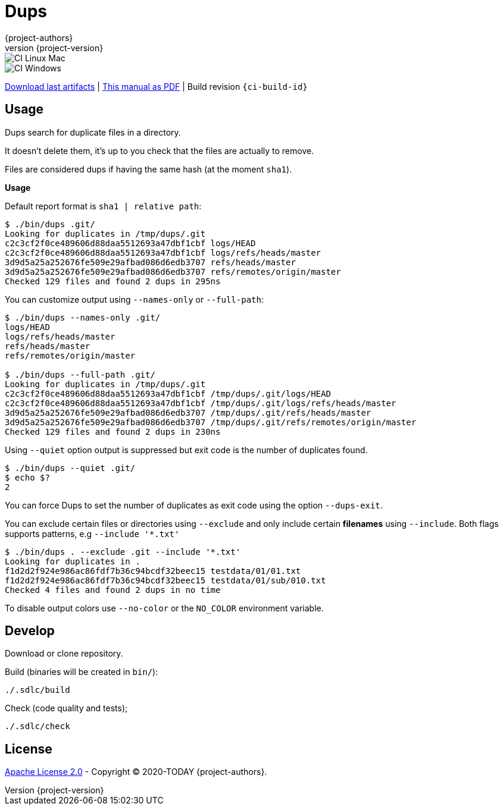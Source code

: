 = Dups
:author: {project-authors}
:revnumber: {project-version}

<<<


ifeval::["{backend}" == "html5"]

image::https://github.com/{ci-ns}/workflows/CI%20Linux%20Mac/badge.svg[CI Linux Mac]
image::https://github.com/{ci-ns}/workflows/CI%20Windows/badge.svg[CI Windows]

https://github.com/{ci-ns}/releases/latest[Download last artifacts] |
 https://{repo-owner}.github.io/{repo-name}/pdf/{repo-name}_manual.pdf[This manual as PDF] |
 Build revision `{ci-build-id}`
endif::[]

[[_book]]
## Usage

Dups search for duplicate files in a directory.

It doesn't delete them, it's up to you check that the files are actually to remove.

Files are considered dups if having the same hash (at the moment `sha1`).

**Usage**

Default report format is `sha1 | relative path`:

[source,console]
----
$ ./bin/dups .git/
Looking for duplicates in /tmp/dups/.git
c2c3cf2f0ce489606d88daa5512693a47dbf1cbf logs/HEAD
c2c3cf2f0ce489606d88daa5512693a47dbf1cbf logs/refs/heads/master
3d9d5a25a252676fe509e29afbad086d6edb3707 refs/heads/master
3d9d5a25a252676fe509e29afbad086d6edb3707 refs/remotes/origin/master
Checked 129 files and found 2 dups in 295ns
----

You can customize output using `--names-only` or `--full-path`:

[source,console]
----
$ ./bin/dups --names-only .git/
logs/HEAD
logs/refs/heads/master
refs/heads/master
refs/remotes/origin/master

$ ./bin/dups --full-path .git/
Looking for duplicates in /tmp/dups/.git
c2c3cf2f0ce489606d88daa5512693a47dbf1cbf /tmp/dups/.git/logs/HEAD
c2c3cf2f0ce489606d88daa5512693a47dbf1cbf /tmp/dups/.git/logs/refs/heads/master
3d9d5a25a252676fe509e29afbad086d6edb3707 /tmp/dups/.git/refs/heads/master
3d9d5a25a252676fe509e29afbad086d6edb3707 /tmp/dups/.git/refs/remotes/origin/master
Checked 129 files and found 2 dups in 230ns
----

Using `--quiet` option output is suppressed but exit code is the number of duplicates found.

[source,console]
----
$ ./bin/dups --quiet .git/
$ echo $?
2
----

You can force Dups to set the number of duplicates as exit code using the option `--dups-exit`.

You can exclude certain files or directories using `--exclude` and only include certain **filenames** using `--include`.
Both flags supports patterns, e.g `--include '*.txt'`

[source,console]
----
$ ./bin/dups . --exclude .git --include '*.txt'
Looking for duplicates in .
f1d2d2f924e986ac86fdf7b36c94bcdf32beec15 testdata/01/01.txt
f1d2d2f924e986ac86fdf7b36c94bcdf32beec15 testdata/01/sub/010.txt
Checked 4 files and found 2 dups in no time
----

To disable output colors use `--no-color` or the `NO_COLOR` environment variable.


## Develop

Download or clone repository.

Build (binaries will be created in `bin/`):

```
./.sdlc/build
```

Check (code quality and tests);

```
./.sdlc/check
```


## License

http://www.apache.org/licenses/LICENSE-2.0[Apache License 2.0] - Copyright (C) 2020-TODAY {project-authors}.


